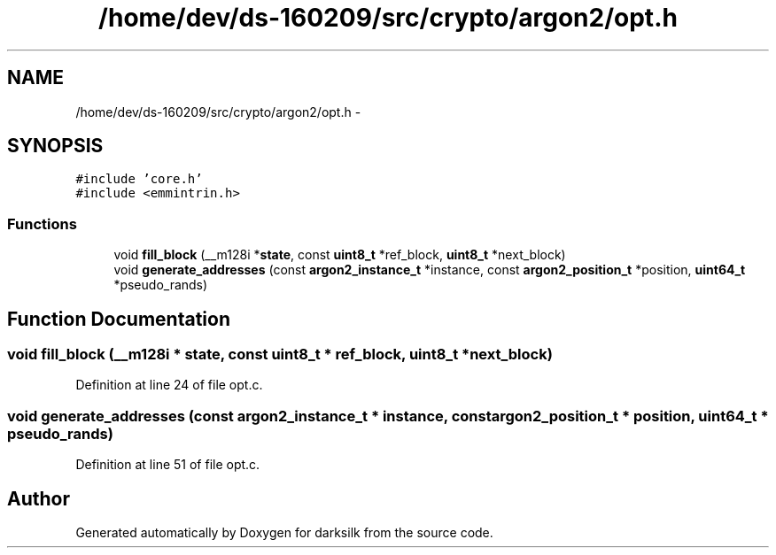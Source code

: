 .TH "/home/dev/ds-160209/src/crypto/argon2/opt.h" 3 "Wed Feb 10 2016" "Version 1.0.0.0" "darksilk" \" -*- nroff -*-
.ad l
.nh
.SH NAME
/home/dev/ds-160209/src/crypto/argon2/opt.h \- 
.SH SYNOPSIS
.br
.PP
\fC#include 'core\&.h'\fP
.br
\fC#include <emmintrin\&.h>\fP
.br

.SS "Functions"

.in +1c
.ti -1c
.RI "void \fBfill_block\fP (__m128i *\fBstate\fP, const \fBuint8_t\fP *ref_block, \fBuint8_t\fP *next_block)"
.br
.ti -1c
.RI "void \fBgenerate_addresses\fP (const \fBargon2_instance_t\fP *instance, const \fBargon2_position_t\fP *position, \fBuint64_t\fP *pseudo_rands)"
.br
.in -1c
.SH "Function Documentation"
.PP 
.SS "void fill_block (__m128i * state, const \fBuint8_t\fP * ref_block, \fBuint8_t\fP * next_block)"

.PP
Definition at line 24 of file opt\&.c\&.
.SS "void generate_addresses (const \fBargon2_instance_t\fP * instance, const \fBargon2_position_t\fP * position, \fBuint64_t\fP * pseudo_rands)"

.PP
Definition at line 51 of file opt\&.c\&.
.SH "Author"
.PP 
Generated automatically by Doxygen for darksilk from the source code\&.
